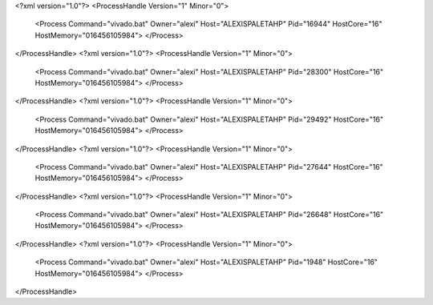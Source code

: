 <?xml version="1.0"?>
<ProcessHandle Version="1" Minor="0">
    <Process Command="vivado.bat" Owner="alexi" Host="ALEXISPALETAHP" Pid="16944" HostCore="16" HostMemory="016456105984">
    </Process>
</ProcessHandle>
<?xml version="1.0"?>
<ProcessHandle Version="1" Minor="0">
    <Process Command="vivado.bat" Owner="alexi" Host="ALEXISPALETAHP" Pid="28300" HostCore="16" HostMemory="016456105984">
    </Process>
</ProcessHandle>
<?xml version="1.0"?>
<ProcessHandle Version="1" Minor="0">
    <Process Command="vivado.bat" Owner="alexi" Host="ALEXISPALETAHP" Pid="29492" HostCore="16" HostMemory="016456105984">
    </Process>
</ProcessHandle>
<?xml version="1.0"?>
<ProcessHandle Version="1" Minor="0">
    <Process Command="vivado.bat" Owner="alexi" Host="ALEXISPALETAHP" Pid="27644" HostCore="16" HostMemory="016456105984">
    </Process>
</ProcessHandle>
<?xml version="1.0"?>
<ProcessHandle Version="1" Minor="0">
    <Process Command="vivado.bat" Owner="alexi" Host="ALEXISPALETAHP" Pid="26648" HostCore="16" HostMemory="016456105984">
    </Process>
</ProcessHandle>
<?xml version="1.0"?>
<ProcessHandle Version="1" Minor="0">
    <Process Command="vivado.bat" Owner="alexi" Host="ALEXISPALETAHP" Pid="1948" HostCore="16" HostMemory="016456105984">
    </Process>
</ProcessHandle>
